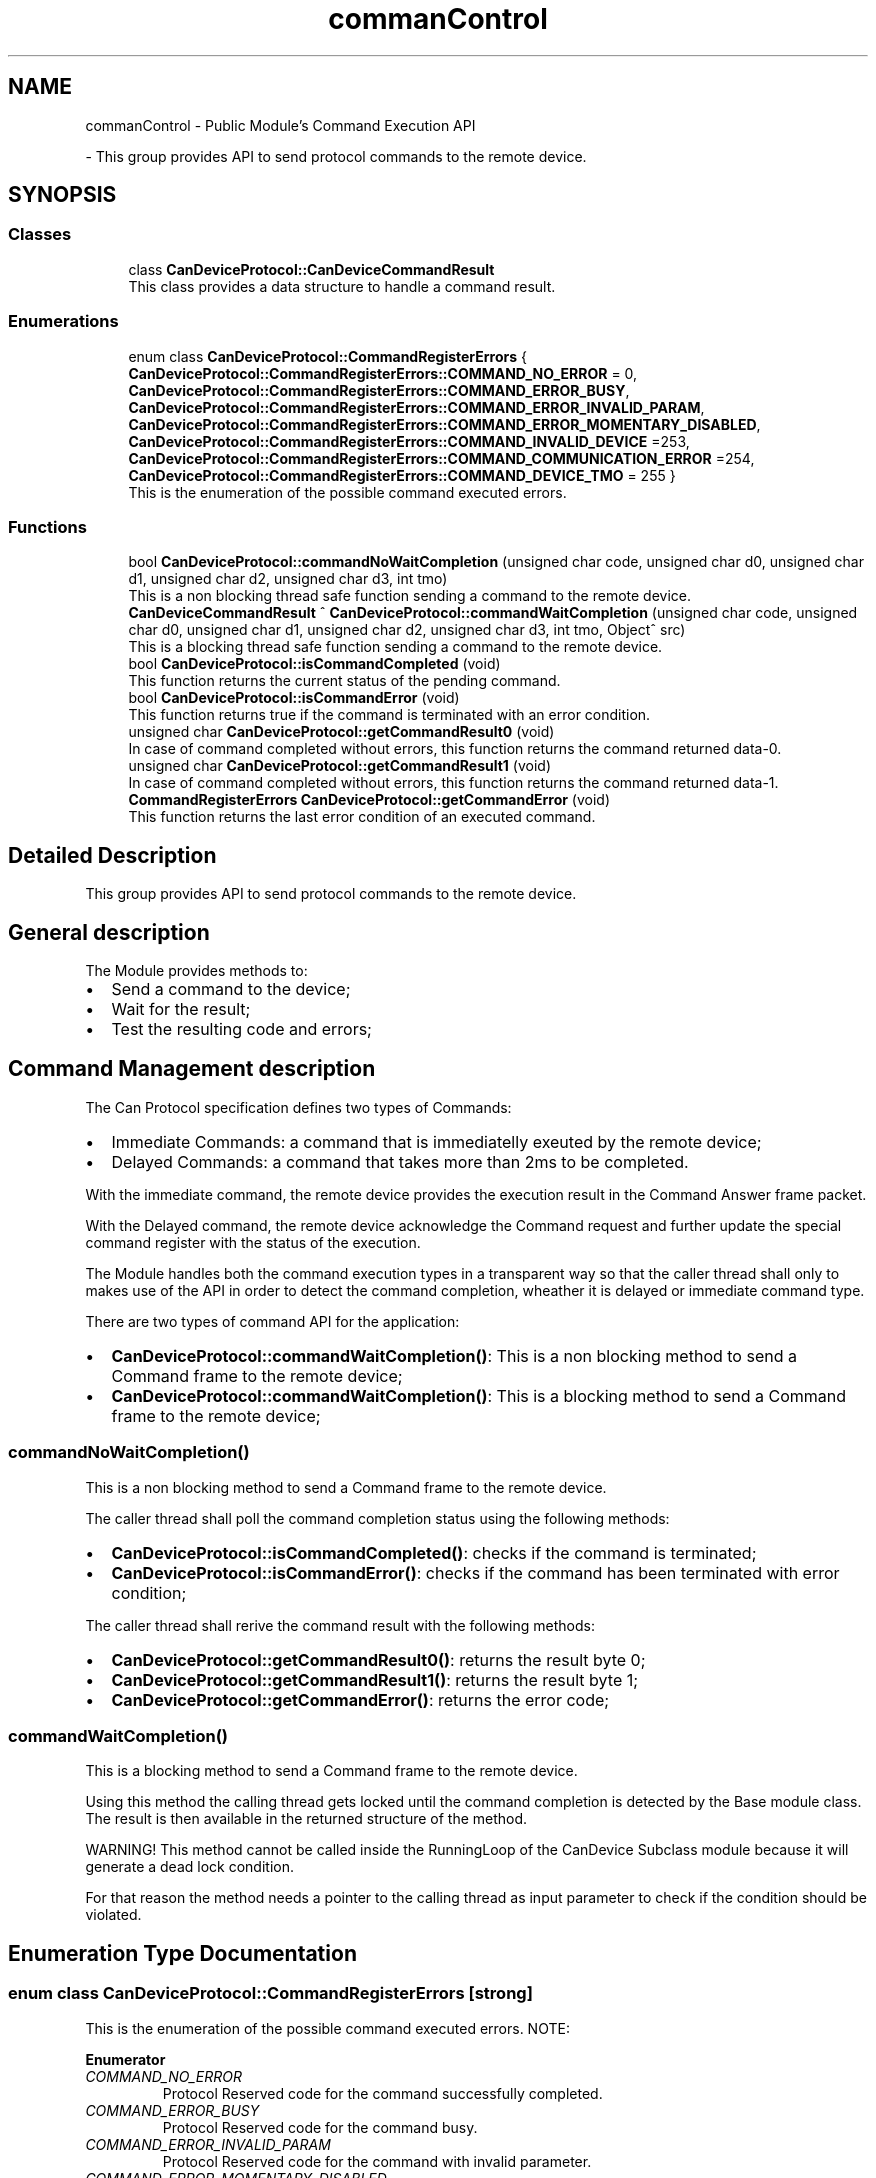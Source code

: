 .TH "commanControl" 3 "Wed May 29 2024" "MCPU_MASTER Software Description" \" -*- nroff -*-
.ad l
.nh
.SH NAME
commanControl \- Public Module's Command Execution API
.PP
 \- This group provides API to send protocol commands to the remote device\&.   

.SH SYNOPSIS
.br
.PP
.SS "Classes"

.in +1c
.ti -1c
.RI "class \fBCanDeviceProtocol::CanDeviceCommandResult\fP"
.br
.RI "This class provides a data structure to handle a command result\&. "
.in -1c
.SS "Enumerations"

.in +1c
.ti -1c
.RI "enum class \fBCanDeviceProtocol::CommandRegisterErrors\fP { \fBCanDeviceProtocol::CommandRegisterErrors::COMMAND_NO_ERROR\fP = 0, \fBCanDeviceProtocol::CommandRegisterErrors::COMMAND_ERROR_BUSY\fP, \fBCanDeviceProtocol::CommandRegisterErrors::COMMAND_ERROR_INVALID_PARAM\fP, \fBCanDeviceProtocol::CommandRegisterErrors::COMMAND_ERROR_MOMENTARY_DISABLED\fP, \fBCanDeviceProtocol::CommandRegisterErrors::COMMAND_INVALID_DEVICE\fP =253, \fBCanDeviceProtocol::CommandRegisterErrors::COMMAND_COMMUNICATION_ERROR\fP =254, \fBCanDeviceProtocol::CommandRegisterErrors::COMMAND_DEVICE_TMO\fP = 255 }"
.br
.RI "This is the enumeration of the possible command executed errors\&. "
.in -1c
.SS "Functions"

.in +1c
.ti -1c
.RI "bool \fBCanDeviceProtocol::commandNoWaitCompletion\fP (unsigned char code, unsigned char d0, unsigned char d1, unsigned char d2, unsigned char d3, int tmo)"
.br
.RI "This is a non blocking thread safe function sending a command to the remote device\&. "
.ti -1c
.RI "\fBCanDeviceCommandResult\fP ^ \fBCanDeviceProtocol::commandWaitCompletion\fP (unsigned char code, unsigned char d0, unsigned char d1, unsigned char d2, unsigned char d3, int tmo, Object^ src)"
.br
.RI "This is a blocking thread safe function sending a command to the remote device\&. "
.ti -1c
.RI "bool \fBCanDeviceProtocol::isCommandCompleted\fP (void)"
.br
.RI "This function returns the current status of the pending command\&.  "
.ti -1c
.RI "bool \fBCanDeviceProtocol::isCommandError\fP (void)"
.br
.RI "This function returns true if the command is terminated with an error condition\&.  "
.ti -1c
.RI "unsigned char \fBCanDeviceProtocol::getCommandResult0\fP (void)"
.br
.RI "In case of command completed without errors, this function returns the command returned data-0\&.  "
.ti -1c
.RI "unsigned char \fBCanDeviceProtocol::getCommandResult1\fP (void)"
.br
.RI "In case of command completed without errors, this function returns the command returned data-1\&.  "
.ti -1c
.RI "\fBCommandRegisterErrors\fP \fBCanDeviceProtocol::getCommandError\fP (void)"
.br
.RI "This function returns the last error condition of an executed command\&. "
.in -1c
.SH "Detailed Description"
.PP 
This group provides API to send protocol commands to the remote device\&.  


.SH "General description"
.PP
The Module provides methods to:
.IP "\(bu" 2
Send a command to the device;
.IP "\(bu" 2
Wait for the result;
.IP "\(bu" 2
Test the resulting code and errors;
.PP
.SH "Command Management description"
.PP
The Can Protocol specification defines two types of Commands:
.IP "\(bu" 2
Immediate Commands: a command that is immediatelly exeuted by the remote device;
.IP "\(bu" 2
Delayed Commands: a command that takes more than 2ms to be completed\&.
.PP
.PP
With the immediate command, the remote device provides the execution result in the Command Answer frame packet\&.
.PP
With the Delayed command, the remote device acknowledge the Command request and further update the special command register with the status of the execution\&.
.PP
The Module handles both the command execution types in a transparent way so that the caller thread shall only to makes use of the API in order to detect the command completion, wheather it is delayed or immediate command type\&.
.PP
There are two types of command API for the application:
.PP
.IP "\(bu" 2
\fBCanDeviceProtocol::commandWaitCompletion()\fP: This is a non blocking method to send a Command frame to the remote device;
.IP "\(bu" 2
\fBCanDeviceProtocol::commandWaitCompletion()\fP: This is a blocking method to send a Command frame to the remote device;
.PP
.SS "commandNoWaitCompletion()"
This is a non blocking method to send a Command frame to the remote device\&.
.PP
The caller thread shall poll the command completion status using the following methods:
.IP "\(bu" 2
\fBCanDeviceProtocol::isCommandCompleted()\fP: checks if the command is terminated;
.IP "\(bu" 2
\fBCanDeviceProtocol::isCommandError()\fP: checks if the command has been terminated with error condition;
.PP
.PP
The caller thread shall rerive the command result with the following methods:
.IP "\(bu" 2
\fBCanDeviceProtocol::getCommandResult0()\fP: returns the result byte 0;
.IP "\(bu" 2
\fBCanDeviceProtocol::getCommandResult1()\fP: returns the result byte 1;
.IP "\(bu" 2
\fBCanDeviceProtocol::getCommandError()\fP: returns the error code;
.PP
.SS "commandWaitCompletion()"
This is a blocking method to send a Command frame to the remote device\&.
.PP
Using this method the calling thread gets locked until the command completion is detected by the Base module class\&. The result is then available in the returned structure of the method\&.
.PP
WARNING! This method cannot be called inside the RunningLoop of the CanDevice Subclass module because it will generate a dead lock condition\&.
.PP
For that reason the method needs a pointer to the calling thread as input parameter to check if the condition should be violated\&. 
.SH "Enumeration Type Documentation"
.PP 
.SS "enum class \fBCanDeviceProtocol::CommandRegisterErrors\fP\fC [strong]\fP"

.PP
This is the enumeration of the possible command executed errors\&. NOTE:
.PP
\fBEnumerator\fP
.in +1c
.TP
\fB\fICOMMAND_NO_ERROR \fP\fP
Protocol Reserved code for the command successfully completed\&. 
.TP
\fB\fICOMMAND_ERROR_BUSY \fP\fP
Protocol Reserved code for the command busy\&. 
.TP
\fB\fICOMMAND_ERROR_INVALID_PARAM \fP\fP
Protocol Reserved code for the command with invalid parameter\&. 
.TP
\fB\fICOMMAND_ERROR_MOMENTARY_DISABLED \fP\fP
Protocol Reserved code for the command momentary disabled\&. 
.TP
\fB\fICOMMAND_INVALID_DEVICE \fP\fP
Command requested from an invalid thread\&. 
.TP
\fB\fICOMMAND_COMMUNICATION_ERROR \fP\fP
Command failed due to communication error\&. 
.TP
\fB\fICOMMAND_DEVICE_TMO \fP\fP
Command execution timeout\&. 
.SH "Function Documentation"
.PP 
.SS "bool CanDeviceProtocol::commandNoWaitCompletion (unsigned char code, unsigned char d0, unsigned char d1, unsigned char d2, unsigned char d3, int tmo)"

.PP
This is a non blocking thread safe function sending a command to the remote device\&. The function prepares the data structures to allow the device module to handle the command execution\&.
.PP
The calling thread shall poll the command completion status using the following methods:
.IP "\(bu" 2
\fBCanDeviceProtocol::isCommandCompleted()\fP: checks if the command is terminated;
.IP "\(bu" 2
\fBCanDeviceProtocol::isCommandError()\fP: checks if the command has been terminated with error condition;
.PP
.PP
The calling thread shall rerive the command result with the following methods:
.IP "\(bu" 2
\fBCanDeviceProtocol::getCommandResult0()\fP: returns the result byte 0;
.IP "\(bu" 2
\fBCanDeviceProtocol::getCommandResult1()\fP: returns the result byte 1;
.IP "\(bu" 2
\fBCanDeviceProtocol::getCommandError()\fP: returns the error code; 
.br

.PP
.PP
\fBParameters\fP
.RS 4
\fIcode\fP This is the protocol command code
.br
\fId0\fP this is the protocol data 0 of the command
.br
\fId1\fP this is the protocol data 1 of the command
.br
\fId2\fP this is the protocol data 2 of the command
.br
\fId3\fP this is the protocol data 3 of the command
.br
\fItmo\fP this is the timeout in milliseconds for the command completion
.RE
.PP
\fBReturns\fP
.RS 4
true if the command can be executed
.RE
.PP

.SS "\fBCanDeviceProtocol::CanDeviceCommandResult\fP CanDeviceProtocol::commandWaitCompletion (unsigned char code, unsigned char d0, unsigned char d1, unsigned char d2, unsigned char d3, int tmo, Object^ src)"

.PP
This is a blocking thread safe function sending a command to the remote device\&. IMPORTANT: This function cannot be called inside the running loop of the sublcass thread handling the communication with the remote device!
.PP
This function is thrade safe so it can be called by more different threads, because it is protected by a mutex\&.
.PP
The function:
.IP "\(bu" 2
prepares for the command execution;
.IP "\(bu" 2
waits for the command completion;
.IP "\(bu" 2
returns the result in a proper data structure;
.PP
.PP
NOTE: The calling thread remain locked during the command completion\&.
.PP
\fBParameters\fP
.RS 4
\fIcode\fP This is the protocol command code
.br
\fId0\fP This is the data-0 passed to the command
.br
\fId1\fP This is the data-1 passed to the command
.br
\fId2\fP This is the data-2 passed to the command
.br
\fId3\fP This is the data-3 passed to the command
.br
\fItmo\fP This is the timeout in milliseconds
.br
\fIsrc\fP This is the device handler calling the procedure
.RE
.PP
\fBReturns\fP
.RS 4
The handler to the result class
.RE
.PP

.SS "\fBCommandRegisterErrors\fP CanDeviceProtocol::getCommandError (void)\fC [inline]\fP"

.PP
This function returns the last error condition of an executed command\&. 
.PP
\fBReturns\fP
.RS 4
Command completed error code
.RE
.PP

.SS "unsigned char CanDeviceProtocol::getCommandResult0 (void)\fC [inline]\fP"

.PP
In case of command completed without errors, this function returns the command returned data-0\&.  
.PP
\fBReturns\fP
.RS 4
Command completed returned data-0 code
.RE
.PP

.SS "unsigned char CanDeviceProtocol::getCommandResult1 (void)\fC [inline]\fP"

.PP
In case of command completed without errors, this function returns the command returned data-1\&.  
.PP
\fBReturns\fP
.RS 4
Command completed returned data-1 code
.RE
.PP

.SS "bool CanDeviceProtocol::isCommandCompleted (void)\fC [inline]\fP"

.PP
This function returns the current status of the pending command\&.  NOTE: the command is completed event when it completes with an error condition\&.
.PP
\fBReturns\fP
.RS 4
true if the command is completed
.RE
.PP

.SS "bool CanDeviceProtocol::isCommandError (void)\fC [inline]\fP"

.PP
This function returns true if the command is terminated with an error condition\&.  This function should be called only when the command is terminated\&. See \fBisCommandCompleted()\fP
.PP
\fBReturns\fP
.RS 4
true if the command has been completed with an error condition
.RE
.PP

.SH "Author"
.PP 
Generated automatically by Doxygen for MCPU_MASTER Software Description from the source code\&.
